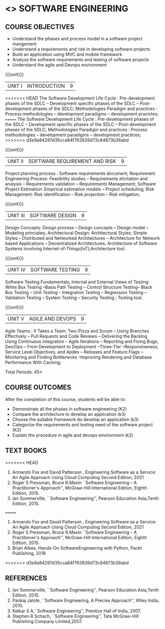 * <<<504>>> SOFTWARE ENGINEERING
:properties:
:author: Dr. A. Chamundeswari and Ms. S. Angel Deborah
:date: 
:end:


#+startup: showall

** CO PO MAPPING :noexport:
#+NAME: co-po-mapping
|                |    | PO1 | PO2 | PO3 | PO4 | PO5 | PO6 | PO7 | PO8 | PO9 | PO10 | PO11 | PO12 | PSO1 | PSO2 | PSO3 |
|                |    |  K3 |  K4 |  K5 |  K5 |  K6 |   - |   - |   - |   - |    - |    - |    - |   K5 |   K3 |   K6 |
| CO1            | K2 |   2 |   3 |   2 |   3 |   3 |   0 |   2 |   1 |   0 |    3 |    0 |    2 |    3 |    2 |    1 |
| CO2            | K3 |   2 |   3 |   2 |   3 |   3 |   0 |   2 |   1 |   0 |    3 |    0 |    2 |    3 |    2 |    1 |
| CO3            | K3 |   2 |   3 |   2 |   3 |   3 |   0 |   2 |   1 |   0 |    3 |    0 |    2 |    3 |    2 |    1 |
| CO4            | K2 |   2 |   3 |   3 |   3 |   3 |   0 |   2 |   1 |   0 |    3 |    0 |    2 |    3 |    1 |    1 |
| CO5            | K3 |   2 |   3 |   3 |   3 |   3 |   0 |   2 |   1 |   0 |    3 |    0 |    2 |    3 |    1 |    1 |
| Score          |    |  13 |  10 |   8 |   0 |   5 |   5 |   0 |   5 |   0 |    0 |    0 |    0 |    8 |   13 |    5 |
| Course Mapping |    |   3 |   2 |   2 |   0 |   1 |   1 |   0 |   1 |   0 |    0 |    0 |    0 |    2 |    3 |    1 |


{{{credits}}}
| L | T | P | C |
| 3 | 0 | 0 | 3 |

** COURSE OBJECTIVES
- Understand the phases and process  model in a software project mangement
- Understand  a requirements and risk in developing software projects 
- Build an application using MVC and mobile framework
- Analyze the software requirements and testing of software projects
- Understand the agile and Devops environment

{{{unit}}}
| UNIT I | INTRODUCTION | 9 |
<<<<<<< HEAD
The Software Development Life Cycle : Pre-development phases of the
SDLC -- Development specific phases of the SDLC -- Post-development
phases of the SDLC; Methodologies Paradigm and practices : Process
methodologies -- development paradigms -- development pracictes;
=======
The Software Development Life Cycle : Pre-development phases of the SDLC -- Development specific phases of the SDLC -- Post-development phases of the SDLC; Methodologies Paradigm and practices : Process methodologies -- development paradigms -- development practices;
>>>>>>> d3e9a84297d35cca84f763826d73c84873b36abd


#+begin_comment
Text book 1, chapter 2,4
#+end_comment

{{{unit}}}
| UNIT II | SOFTWARE REQUIREMENT AND RISK | 9 |

Project planning process : Software requirements document; Requirement
Engineering Process: Feasibility studies -- Requirements elicitation
and analysis -- Requirements validation -- Requirements Management;
Software Project Estimation: Empirical estimation models -- Project
scheduling; Risk Management: Risk identification -- Risk projection --
Risk mitigation;


#+begin_comment
Text book 2, chapter  
#+end_comment

{{{unit}}}
| UNIT III | SOFTWARE DESIGN | 9 |
Design Concepts: Design process -- Design concepts -- Design model --
Modeling principles; Architectural Design: Architectural Styles;
Simple Styles – Distributed and Networked Architectures – Architecture
for Network based Applications – Decentralized
Architectures. Architecture of Software Systems involving
Internet-of-Things(IoT);Architecture tool.
 
#+begin_comment
Text book 2 , chapter  
#+end_comment

{{{unit}}}
| UNIT IV | SOFTWARE TESTING | 9 |
Software Testing Fundamentals; Internal and External Views of Testing:
White Box Testing --Basis Path Testing -- Control Structure Testing--
Black Box Testing -- Unit Testing -- Integration Testing -- Regression
Testing -- Validation Testing -- System Testing -- Security Testing ;
Testing tool.


#+begin_comment
Text book 2 , chapter  
#+end_comment


{{{unit}}}
| UNIT V | AGILE AND DEVOPS | 9 |
Agile Teams : It Takes a Team: Two-Pizza and Scrum -- Using Branches
Effectively -- Pull Requests and Code Reviews -- Delivering the
Backlog Using Continuous Integration -- Agile Iterations -- Reporting
and Fixing Bugs; Dev/Ops -- From Development to Deployment
--Three-Tier --Responsiveness, Service Level Objectives, and Apdex --
Releases and Feature Flags -- Monitoring and Finding Bottlenecks
--Improving Rendering and Database Performance With Caching;

#+begin_comment
Text book 1 , chapter 10,12
#+end_comment


\hfill *Total Periods: 45*

** COURSE OUTCOMES
After the completion of this course, students will be able to: 
- Demonstrate all the phases in software engineering  (K2)
- Compare the architecture to develop an application (k3)
- Choose the suitable framework do develop an application (k3) 
- Categorize the requirements and testing need of the software project (K3)
- Explain the procedure in agile and devops environment (k2)

** TEXT BOOKS
<<<<<<< HEAD
1. Armando Fox and David Patterson , Engineering Software as a
   Service: An Agile Approach Using Cloud Computing Second Edition,
   2021
2. Roger S Pressman, Bruce R.Maxin ``Software Engineering -- A
   Practitioner's Approach'', McGraw-Hill International Edition,
   Eighth Edition, 2015.
3. Ian Sommerville, ``Software Engineering'', Pearson Education
   Asia,Tenth Edition, 2015.
=======
1. Armando Fox and David Patterson , Engineering Software as a Service: An Agile Approach Using Cloud Computing Second Edition, 2021
2. Roger S Pressman, Bruce R.Maxin ``Software Engineering -- A Practitioner's Approach'', McGraw-Hill International Edition, Eighth Edition, 2015.
3. Brian Albee, Hands-On SoftwareEngineering with Python,  Packt Publishing, 2018
>>>>>>> d3e9a84297d35cca84f763826d73c84873b36abd

** REFERENCES
1. Ian Sommerville, ``Software Engineering'', Pearson Education Asia,Tenth Edition, 2015.
2. Pankaj Jalote, ``Software Engineering, A Precise Approach'', Wiley  India, 2010.
3. Kelkar S A,``Software Engineering'', Prentice Hall of India, 2007.
4. Stephen R Schach, ``Software Engineering'', Tata McGraw-Hill Publishing Company Limited,2007.
